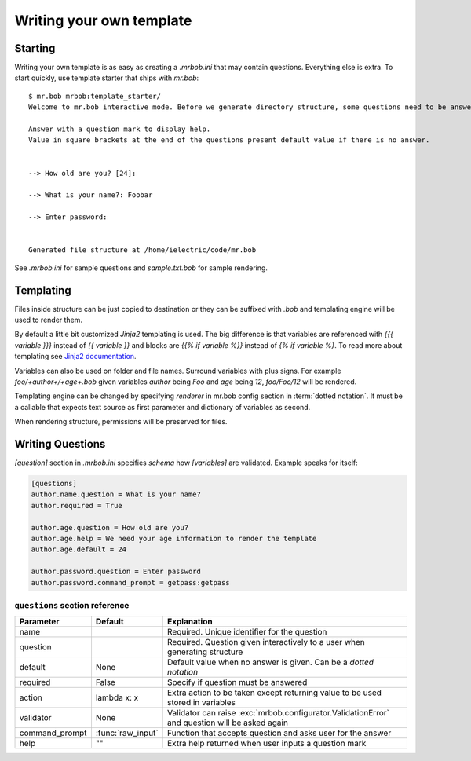 Writing your own template
=========================


Starting
--------

Writing your own template is as easy as creating a `.mrbob.ini` that may contain questions.
Everything else is extra. To start quickly, use template starter that ships with `mr.bob`::

  $ mr.bob mrbob:template_starter/
  Welcome to mr.bob interactive mode. Before we generate directory structure, some questions need to be answered.

  Answer with a question mark to display help.
  Value in square brackets at the end of the questions present default value if there is no answer.


  --> How old are you? [24]: 

  --> What is your name?: Foobar

  --> Enter password: 


  Generated file structure at /home/ielectric/code/mr.bob

See `.mrbob.ini` for sample questions and `sample.txt.bob` for sample rendering.


Templating
----------

Files inside structure can be just copied to destination or they can be suffixed with `.bob` and templating engine
will be used to render them.

By default a little bit customized `Jinja2` templating is used. The big difference is that variables are referenced with `{{{ variable }}}` instead of `{{ variable }}` and blocks are `{{% if variable %}}` instead of `{% if variable %}`. To read more about templating see `Jinja2 documentation <http://jinja.pocoo.org/docs/templates/#variables>`_.

Variables can also be used on folder and file names. Surround variables with plus signs. For example `foo/+author+/+age+.bob` given variables *author* being `Foo` and *age* being `12`, `foo/Foo/12` will be rendered.

Templating engine can be changed by specifying `renderer` in mr.bob config section in :term:`dotted notation`. It must be a callable that expects text source as first parameter and dictionary of variables as second.

When rendering structure, permissions will be preserved for files.


Writing Questions
-----------------

`[question]` section in `.mrbob.ini` specifies *schema* how `[variables]` are validated.
Example speaks for itself:

.. code-block:: ini

  [questions]
  author.name.question = What is your name?
  author.required = True

  author.age.question = How old are you?
  author.age.help = We need your age information to render the template
  author.age.default = 24

  author.password.question = Enter password
  author.password.command_prompt = getpass:getpass


``questions`` section reference
*******************************


=============== ================= =================================================================================================
  Parameter         Default          Explanation
=============== ================= =================================================================================================
name                              Required. Unique identifier for the question
question                          Required. Question given interactively to a user when generating structure
default         None              Default value when no answer is given. Can be a `dotted notation`
required        False             Specify if question must be answered
action          lambda x: x       Extra action to be taken except returning value to be used stored in variables
validator       None              Validator can raise :exc:`mrbob.configurator.ValidationError` and question will be asked again
command_prompt  :func:`raw_input` Function that accepts question and asks user for the answer
help            ""                Extra help returned when user inputs a question mark
=============== ================= =================================================================================================
